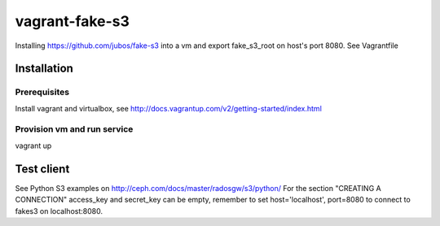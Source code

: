 ===============
vagrant-fake-s3
===============

Installing https://github.com/jubos/fake-s3 into a vm and export fake_s3_root on host's port 8080.
See Vagrantfile

Installation
============

Prerequisites
-------------

Install vagrant and virtualbox, see http://docs.vagrantup.com/v2/getting-started/index.html

Provision vm and run service
----------------------------

vagrant up


Test client
===========

See Python S3 examples on http://ceph.com/docs/master/radosgw/s3/python/
For the section "CREATING A CONNECTION" access_key and secret_key can be empty, 
remember to set host='localhost', port=8080 to connect to fakes3 on localhost:8080.
